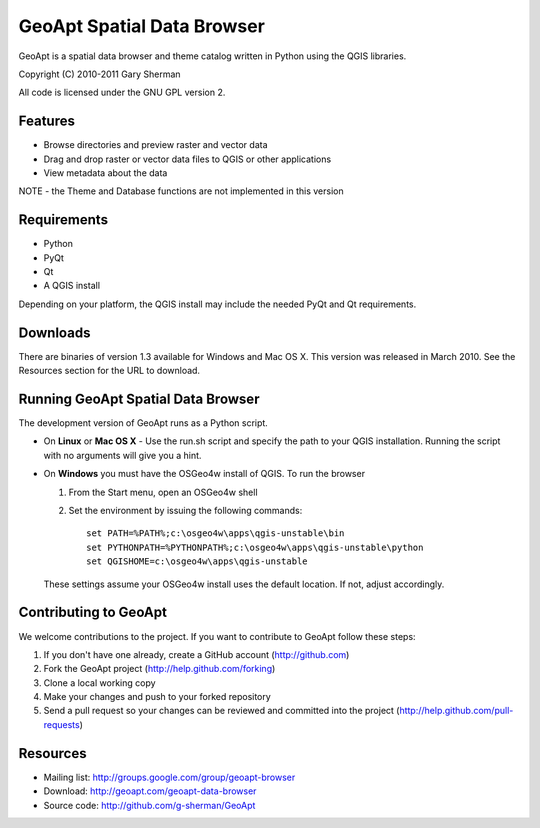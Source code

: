 ===========================
GeoApt Spatial Data Browser
===========================
GeoApt is a spatial data browser and theme catalog written in Python
using the QGIS libraries.

Copyright (C) 2010-2011 Gary Sherman

All code is licensed under the GNU GPL version 2.

Features
--------

- Browse directories and preview raster and vector data
- Drag and drop raster or vector data files to QGIS or other applications
- View metadata about the data

NOTE - the Theme and Database functions are not implemented in this version

Requirements
------------

- Python 
- PyQt
- Qt
- A QGIS install

Depending on your platform, the QGIS install may include the needed PyQt and
Qt requirements.

Downloads
---------
There are binaries of version 1.3 available for Windows and Mac OS X.
This version was released in March 2010. See the Resources section for
the URL to download.

Running GeoApt Spatial Data Browser
-----------------------------------
The development version of GeoApt runs as a Python script. 

* On **Linux** or **Mac OS X** -
  Use the run.sh script and specify the path to your QGIS installation.
  Running the script with no arguments will give you a hint.

* On **Windows** you must have the OSGeo4w install of QGIS. To run the browser

  1. From the Start menu, open an OSGeo4w shell
  2. Set the environment by issuing the following commands::

       set PATH=%PATH%;c:\osgeo4w\apps\qgis-unstable\bin
       set PYTHONPATH=%PYTHONPATH%;c:\osgeo4w\apps\qgis-unstable\python
       set QGISHOME=c:\osgeo4w\apps\qgis-unstable        

  These settings assume your OSGeo4w install uses the default location. If
  not, adjust accordingly.

Contributing to GeoApt
----------------------
We welcome contributions to the project. If you want to contribute to
GeoApt follow these steps:

1. If you don't have one already, create a GitHub account
   (http://github.com)
2. Fork the GeoApt project (http://help.github.com/forking)
3. Clone a local working copy 
4. Make your changes and push to your forked repository
5. Send a pull request so your changes can be reviewed and committed into
   the project (http://help.github.com/pull-requests)


Resources
---------

* Mailing list: http://groups.google.com/group/geoapt-browser
* Download: http://geoapt.com/geoapt-data-browser
* Source code: http://github.com/g-sherman/GeoApt
